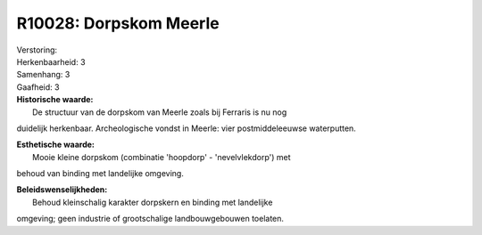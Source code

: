 R10028: Dorpskom Meerle
=======================

| Verstoring:

| Herkenbaarheid: 3

| Samenhang: 3

| Gaafheid: 3

| **Historische waarde:**
|  De structuur van de dorpskom van Meerle zoals bij Ferraris is nu nog
duidelijk herkenbaar. Archeologische vondst in Meerle: vier
postmiddeleeuwse waterputten.

| **Esthetische waarde:**
|  Mooie kleine dorpskom (combinatie 'hoopdorp' - 'nevelvlekdorp') met
behoud van binding met landelijke omgeving.



| **Beleidswenselijkheden:**
|  Behoud kleinschalig karakter dorpskern en binding met landelijke
omgeving; geen industrie of grootschalige landbouwgebouwen toelaten.
